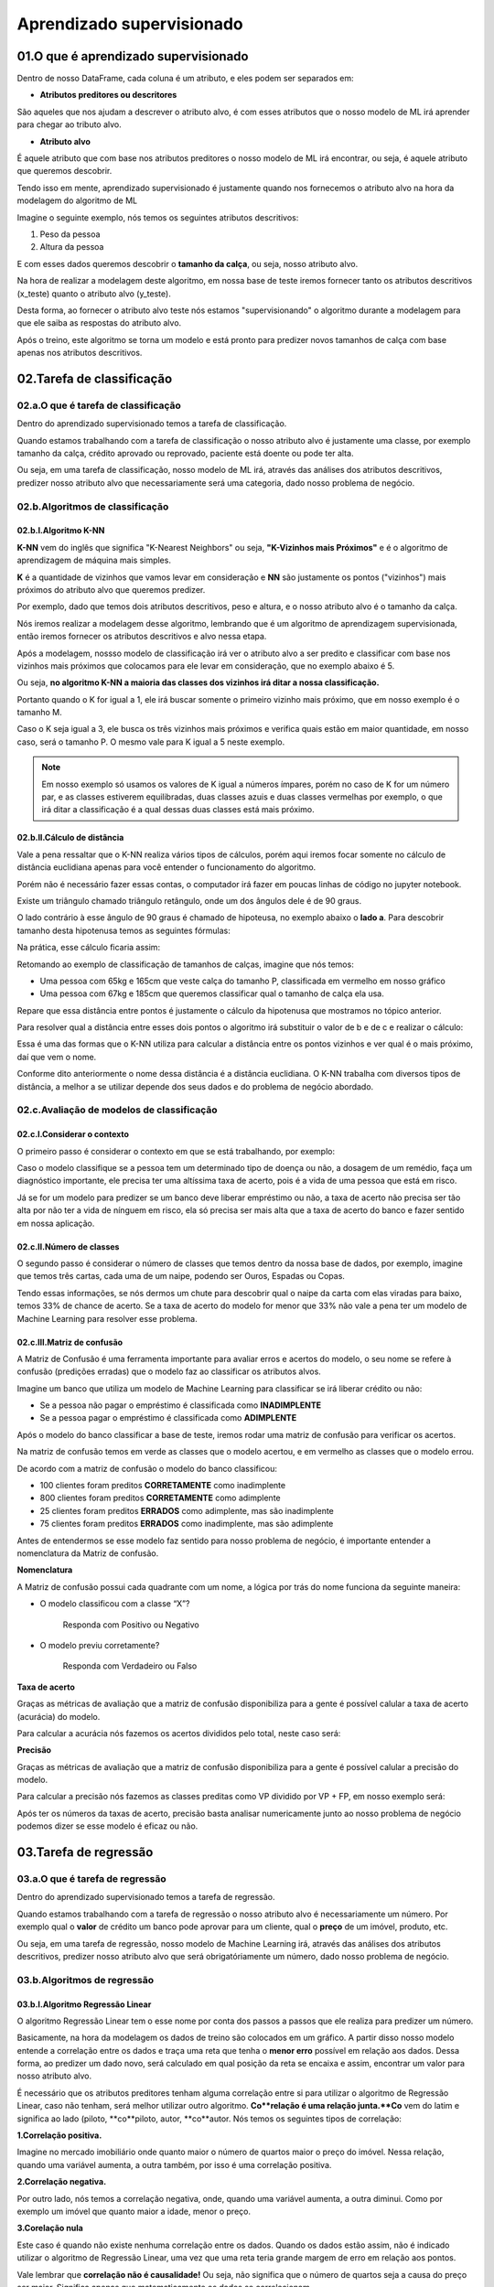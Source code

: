 Aprendizado supervisionado
****

01.O que é aprendizado supervisionado
====

.. image:: images/ML/aprendizado_maquina.png
   :align: center
   :width: 450


Dentro de nosso DataFrame, cada coluna é um atributo, e eles podem ser separados em:

* **Atributos preditores ou descritores**

São aqueles que nos ajudam a descrever o atributo alvo, é com esses atributos que o nosso modelo de ML irá aprender para chegar ao tributo alvo.

* **Atributo alvo**

É aquele atributo que com base nos atributos preditores o nosso modelo de ML irá encontrar, ou seja, é aquele atributo que queremos descobrir.


Tendo isso em mente, aprendizado supervisionado é justamente quando nos fornecemos o atributo alvo na hora da modelagem do algoritmo de ML



Imagine o seguinte exemplo, nós temos os seguintes atributos descritivos:

1. Peso da pessoa
2. Altura da pessoa

E com esses dados queremos descobrir o **tamanho da calça**, ou seja, nosso atributo alvo.

Na hora de realizar a modelagem deste algoritmo, em nossa base de teste iremos fornecer tanto os atributos descritivos (x_teste) quanto o atributo alvo (y_teste). 


.. image:: images/ML/altura_peso_completo.png
   :align: center
   :width: 350



Desta forma, ao fornecer o atributo alvo teste nós estamos "supervisionando" o algoritmo durante a modelagem para que ele saiba as respostas do atributo alvo. 

Após o treino, este algoritmo se torna um modelo e está pronto para predizer novos tamanhos de calça com base apenas nos atributos descritivos. 

02.Tarefa de classificação
====

02.a.O que é tarefa de classificação
----

Dentro do aprendizado supervisionado temos a tarefa de classificação.

Quando estamos trabalhando com a tarefa de classificação o nosso atributo alvo é justamente uma classe, por exemplo tamanho da calça, crédito aprovado ou reprovado, paciente está doente ou pode ter alta.

Ou seja, em uma tarefa de classificação, nosso modelo de ML irá, através das análises dos atributos descritivos, predizer nosso atributo alvo que necessariamente será uma categoria, dado nosso problema de negócio. 

.. image:: images/ML/tarefa_classificacao.png
   :align: center
   :width: 450
   

02.b.Algoritmos de classificação
----

02.b.I.Algoritmo K-NN
++++

**K-NN** vem do inglês que significa "K-Nearest Neighbors" ou seja, **"K-Vizinhos mais Próximos"** e é o algoritmo de aprendizagem de máquina mais simples. 

**K** é a quantidade de vizinhos que vamos levar em consideração e **NN** são justamente os pontos ("vizinhos") mais próximos do atributo alvo que queremos predizer.

.. image:: images/ML/k_vizinhos.png
   :align: center
   :width: 350

Por exemplo, dado que temos dois atributos descritivos, peso e altura, e o nosso atributo alvo é o tamanho da calça. 

Nós iremos realizar a modelagem desse algoritmo, lembrando que é um algoritmo de aprendizagem supervisionada, então iremos fornecer os atributos descritivos e alvo nessa etapa.

Após a modelagem, nossso modelo de classificação irá ver o atributo alvo a ser predito e classificar com base nos vizinhos mais próximos que colocamos para ele levar em consideração, que no exemplo abaixo é 5. 

.. only:: html

   .. image:: images/ML/knn.gif


Ou seja, **no algoritmo K-NN a maioria das classes dos vizinhos irá ditar a nossa classificação.**

Portanto quando o K for igual a 1, ele irá buscar somente o primeiro vizinho mais próximo, que em nosso exemplo é o tamanho M. 

Caso o K seja igual a 3, ele busca os três vizinhos mais próximos e verifica quais estão em maior quantidade, em nosso caso, será o tamanho P. O mesmo vale para K igual a 5 neste exemplo.

.. image:: images/ML/classes_vizinhos.png
   :align: center
   :width: 450


.. note::

   Em nosso exemplo só usamos os valores de K igual a números ímpares, porém no caso de K for um número par, e as classes estiverem equilibradas, duas classes azuis e duas classes vermelhas por exemplo, o que irá ditar a classificação é a qual dessas duas classes está mais próximo.
   

02.b.II.Cálculo de distância
++++

Vale a pena ressaltar que o K-NN realiza vários tipos de cálculos, porém aqui iremos focar somente no cálculo de distância euclidiana apenas para você entender o funcionamento do algoritmo.

Porém não é necessário fazer essas contas, o computador irá fazer em poucas linhas de código no jupyter notebook.

Existe um triângulo chamado triângulo retângulo, onde um dos ângulos dele é de 90 graus. 

O lado contrário à esse ângulo de 90 graus é chamado de hipoteusa, no exemplo abaixo o **lado a**. Para descobrir tamanho desta hipotenusa temos as seguintes fórmulas:

.. image:: images/ML/triangulo_retangulo_formula.png
   :align: center
   :width: 350

Na prática, esse cálculo ficaria assim:


.. image:: images/ML/triangulo_retangulo_exemplo.png
   :align: center
   :width: 200


.. image:: images/ML/formula_hipotenusa.png
   :align: center
   :width: 550
   
Retomando ao exemplo de classificação de tamanhos de calças, imagine que nós temos:

* Uma pessoa com 65kg e 165cm que veste calça do tamanho P, classificada em vermelho em nosso gráfico

* Uma pessoa com 67kg e 185cm que queremos classificar qual o tamanho de calça ela usa.


.. image:: images/ML/distancia_pontos.png
   :align: center
   :width: 350


Repare que essa distância entre pontos é justamente o cálculo da hipotenusa que mostramos no tópico anterior.

.. image:: images/ML/distancia_pontos_triangulo.png
   :align: center
   :width: 350


Para resolver qual a distância entre esses dois pontos o algoritmo irá  substituir o valor de b e de c e realizar o cálculo:

.. image:: images/ML/distancia_pontos_triangulo_calculo.png
   :align: center
   :width: 450
   
Essa é uma das formas que o K-NN utiliza para calcular a distância entre os pontos vizinhos e ver qual é o mais próximo, daí que vem o nome.

Conforme dito anteriormente o nome dessa distância é a distância euclidiana. 
O K-NN trabalha com diversos tipos de distância, a melhor a se utilizar depende dos seus dados e do problema de negócio abordado. 

.. image:: images/ML/tipos_distancia.png
   :align: center
   :width: 550

02.c.Avaliação de modelos de classificação
----

02.c.I.Considerar o contexto
++++

O primeiro passo é considerar o contexto em que se está trabalhando, por exemplo:

Caso o modelo classifique se a pessoa tem um determinado tipo de doença ou não, a dosagem de um remédio, faça um diagnóstico importante, ele precisa ter uma altíssima taxa de acerto, pois é a vida de uma pessoa que está em risco. 

Já se for um modelo para predizer se um banco deve liberar empréstimo ou não, a taxa de acerto não precisa ser tão alta por não ter a vida de nínguem em risco, ela só precisa ser mais alta que a taxa de acerto do banco e fazer sentido em nossa aplicação.

02.c.II.Número de classes
++++

O segundo passo é considerar o número de classes que temos dentro da nossa base de dados, por exemplo, imagine que temos três cartas, cada uma de um naipe, podendo ser Ouros, Espadas ou Copas.

.. image:: images/ML/cartas.png
   :align: center
   :width: 550

Tendo essas informações, se nós dermos um chute para descobrir qual o naipe da carta com elas viradas para baixo, temos 33% de chance de acerto. Se a taxa de acerto do modelo for menor que 33% não vale a pena ter um modelo de Machine Learning para resolver esse problema.

02.c.III.Matriz de confusão
++++

A Matriz de Confusão é uma ferramenta importante para avaliar erros e acertos do modelo, o seu nome se refere à confusão (predições erradas) que o modelo faz ao classificar os atributos alvos.

Imagine um banco que utiliza um modelo de Machine Learning para classificar se irá liberar crédito ou não:


* Se a pessoa não pagar o empréstimo é classificada como **INADIMPLENTE**

* Se a pessoa pagar o empréstimo é classificada como **ADIMPLENTE**

Após o modelo do banco classificar a base de teste, iremos rodar uma matriz de confusão para verificar os acertos. 

Na matriz de confusão temos em verde as classes que o modelo acertou, e em vermelho as classes que o modelo errou.

.. image:: images/ML/matriz_confusao.png
   :align: center
   :width: 450

De acordo com a matriz de confusão o modelo do banco classificou:

* 100 clientes foram preditos **CORRETAMENTE** como inadimplente

* 800 clientes foram preditos **CORRETAMENTE** como adimplente

* 25 clientes foram preditos **ERRADOS** como adimplente, mas são inadimplente

* 75 clientes foram preditos **ERRADOS** como inadimplente, mas são adimplente

Antes de entendermos se esse modelo faz sentido para nosso problema de negócio, é importante entender a nomenclatura da Matriz de confusão.

**Nomenclatura**

A Matriz de confusão possui cada quadrante com um nome, a lógica por trás do nome funciona da seguinte maneira:

* O modelo classificou com a classe “X”?
   
   Responda com Positivo ou Negativo


* O modelo previu corretamente?
  
   Responda com Verdadeiro ou Falso

.. image:: images/ML/verdadeiro_falso_positivo_negativo.png
   :align: center
   :width: 650


**Taxa de acerto**

Graças as métricas de avaliação que a matriz de confusão disponibiliza para a gente é possível calular a taxa de acerto (acurácia) do modelo. 

Para calcular a acurácia nós fazemos os acertos divididos pelo total, neste caso será:

.. image:: images/ML/acuracia.png
   :align: center
   :width: 350


**Precisão** 

Graças as métricas de avaliação que a matriz de confusão disponibiliza para a gente é possível calular a precisão do modelo. 


Para calcular a precisão nós fazemos as classes preditas como VP dividido por VP + FP, em nosso exemplo será:

.. image:: images/ML/precisao.png
   :align: center
   :width: 650


Após ter os números da taxas de acerto, precisão basta analisar numericamente junto ao nosso problema de negócio podemos dizer se esse modelo é eficaz ou não.


.. image:: images/ML/metricas_avaliacao.png
   :align: center
   :width: 950


03.Tarefa de regressão
====

03.a.O que é tarefa de regressão
-----

Dentro do aprendizado supervisionado temos a tarefa de regressão.

Quando estamos trabalhando com a tarefa de regressão o nosso atributo alvo é necessariamente um número. 
Por exemplo qual o **valor** de crédito um banco pode aprovar para um cliente, qual o **preço** de um imóvel, produto, etc.

Ou seja, em uma tarefa de regressão, nosso modelo de Machine Learning irá, através das análises dos atributos descritivos, predizer nosso atributo alvo que será obrigatóriamente um número, dado nosso problema de negócio.

.. image:: images/ML_Reg/predizer_numero.png
   :align: center
   :width: 450
   

03.b.Algoritmos de regressão
----

03.b.I.Algoritmo Regressão Linear
++++

O algoritmo Regressão Linear tem o esse nome por conta dos passos a passos que ele realiza para predizer um número. 

Basicamente, na hora da modelagem os dados de treino são colocados em um gráfico. A partir disso nosso modelo entende a correlação entre os dados e traça uma reta que tenha o **menor erro** possível em relação aos dados. 
Dessa forma, ao predizer um dado novo, será calculado em qual posição da reta se encaixa e assim, encontrar um valor para nosso atributo alvo. 

.. only:: html

   .. image:: images/ML_Reg/reg.gif



É necessário que os atributos preditores tenham alguma correlação entre si para utilizar o algoritmo de Regressão Linear, caso não tenham, será melhor utilizar outro algoritmo.
**Co**relação é uma relação junta.**Co** vem do latim e significa ao lado (piloto, **co**piloto, autor, **co**autor.
Nós temos os seguintes tipos de correlação:

**1.Correlação positiva.**

Imagine no mercado imobiliário onde quanto maior o número de quartos maior o preço do imóvel.
Nessa relação, quando uma variável aumenta, a outra também, por isso é uma correlação positiva.

.. image:: images/ML_Reg/corelacao_positiva.png
   :align: center
   :width: 350


**2.Correlação negativa.**

Por outro lado, nós temos a correlação negativa, onde, quando uma variável aumenta, a outra diminui. Como por exemplo um imóvel que quanto maior a idade, menor o preço.

.. image:: images/ML_Reg/corelacao_negativa.png
   :align: center
   :width: 350

**3.Corelação nula**

Este caso é quando não existe nenhuma correlação entre os dados. 
Quando os dados estão assim, não é indicado utilizar o algoritmo de Regressão Linear, uma vez que uma reta teria grande margem de erro em relação aos pontos. 

.. image:: images/ML_Reg/corelacao_nula.png
   :align: center
   :width: 250


Vale lembrar que **correlação não é causalidade!**
Ou seja, não significa que o número de quartos seja a causa do preço ser maior. Significa apenas que matematicamente os dados se correlacionam. 

No site http://tylervigen.com/spurious-correlations temos diversos gráficos com correlações sem causalidade. Como por exemplo o gráfico que indica com 66.6% de correlação que quanto mais o ator Nicolas Cage aparece em filmes, mais pessoas morrem afogadas em uma piscina.

.. image:: images/ML_Reg/chart.png
   :align: center
   :width: 650


Você não irá precisar realizar os cálculos durante o dia a dia, mas para entender o funcionamento do seu modelo, é importante saber que o algoritmo de Regressão Linear utiliza a **equação da reta** para calcular e predizer o atributo alvo. 

Essa equação da reta é representada pela fórmula **y = b + a*x**. 

Para entender essa equação, imagine a situação onde você predizer o valor de um imóvel dado o número de quartos, ou seja, preço = valor_base_do_imóvel + valor_que_cada_quarto_agrega * número_quartos 

Portanto, se colocássemos em um gráfico:

1.**y** representa o preço do imóvel (atributo alvo). 

2.**b** representa a altura da reta (valor base do imóvel) 

.. only:: html

   .. image:: images/ML_Reg/b.gif

3.**a** representa a inclinação da reta (qual valor cada quarto agrega ao imóvel). 

.. only:: html

   .. image:: images/ML_Reg/a.gif

4.**x** representa o valor da variável (número de quartos).


03.b.II.Algoritmo Árvore de Decisão
++++

O algoritmo Árvore de Decisão possui esse nome por conta da anatomia dela que se parece com uma árvore de ponta cabeça.

Essa "árvore" é composta por Raiz e Nós que é justamente quando o algortimo entendeu um padrão e abriu um novo ramo (caminho). A predição do atributo alvo se encontram nas folhas.

.. image:: images/ML_Reg/arvore_decisao.png
   :align: center
   :width: 450

Podemos inserir os seguintes parâmetros em nossa árvore:

1.Número de amostras mínimas por divisão de nó.

2.Números de amostras mínimas por folha.

3.Profundidade máxima da árvore.

4.Número máximo de folhas.

5.Número máximo de atributos para fazer divisão.

O algoritmo Árvore de Decisão realiza seus passos a passos utilizando o conceito de **desvio padrão**. 

Desvio padrão é um conceito estatístico de variabilidade, que, ao possuir uma média, calculamos quanto os valores desviam do padrão. 

Imagine que existem dois vendedores de sorvetes na praia. Os dois vendem na média 100 picolés por dia. Porém o primeiro vendedor possui um desvio padrão de 30 picolés, ou seja, em algum dia ele pode vender 130 e em outro 70. Já o outro vendedor tem um desvio padrão de apenas 5 picolés, em um dia ele vende 105 e em outro 95. 

Com base nesse conceito, um desvio padrão menor é mais "confiável" na hora de realizar uma predição numérica.

Para calcular o desvio padrão nós temos que tirar a raiz da soma dos valores individuais menos a média dividido pelo número de valores.

.. image:: images/ML_Reg/desvio_padrao.png
   :align: center
   :width: 550


Dessa forma, durante a modelagem de dados o Algoritmo irá realizar os seguintes passo a passo:

1.Calcular o desvio padrão do atributo alvo.

.. image:: images/ML_Reg/desvio_padrao_alvo.png
   :align: center
   :width: 350

2.Calcular o desvio padrão de cada atributo preditor.

.. image:: images/ML_Reg/desvio_padrao_preditor.png
   :align: center
   :width: 350

3.Calcular a redução do desvio padrão de cada atributo preditor.

Redução do desvio padrão é quando pegamos o desvio padrão do atributo alvo menor o desvio padrão do atributo preditor.

.. image:: images/ML_Reg/red_desvio_padrao.png
   :align: center
   :width: 450

Aquele atributo preditor que tiver maior redução de desvio padrão significa que é um atributo preditor mais "confiável" pois desvia pouco da média, portanto ele será o atributo escolhido para ser a raiz da árvore.
Já o outro atributo preditor estará presente nos nós das árvores.

4.Criar a Árvore de Decisão.

.. image:: images/ML_Reg/arvore_decisao_2.png
   :align: center
   :width: 450
   
03.b.III.Algoritmo Floresta Aleatória
++++

O algoritmo Floresta Aleatória possui esse nome pois de forma aleatória ele seleciona várias amostras e cria diversas Árvores de Decisão.

.. image:: images/ML_Reg/floresta_aleatoria.png
   :align: center
   :width: 550

Esse algoritmo ajuda em relação ao underfitting e overfitting, como ele seleciona os dados de treinamento (linhas e colunas) de forma aleatória para criar as árvores de decisões acaba impedindo um possível overfitting, que é uma superadequação aos dados. 

Matematicamente ele funciona da mesma forma que a Árvore de Decisão, porém com várias árvores ao invés de uma. 

O passo a passo realizado pelo algoritmo Floresta de Decisão é o seguinte:

1.Selecionar amostras (linhas) de forma aleatória

.. image:: images/ML_Reg/amostras_aleatoria.png
   :align: center
   :width: 450

2.Criar a raiz da árvore.
  
  - Selecionar os atributos preditores de forma aleatória
  - Calcular a maior redução do desvio padrão

.. image:: images/ML_Reg/passo_dois.png
   :align: center
   :width: 450

3.Construir uma árvore de decisão.
  - Selecionar mais atributos de forma aleatória
  - Calcular maior redução do desvio padrão.
  - Selecionar **nós da árvore**
  - Fazer predições e guardar os resultados

.. image:: images/ML_Reg/passo_tres.png
   :align: center
   :width: 450

4.Construir mais árvores.
  - Repetir os passos 1, 2 e 3 até ter uma floresta

.. image:: images/ML_Reg/passo_4.png
   :align: center
   :width: 450  

5.Utilizar a predição de cada Árvore de Decisão em nossa Floresta Aleatória para calcular uma média.



03.c.Avaliação de modelos de regressão
----

**03.c.I.O que é erro**

Erro é sempre o número predito pelo modelo menos o número real.

.. image:: images/ML_Reg/erro.png
   :align: center
   :width: 350 

No caso de "erros negativos" usa-se o ferramental módulo, onde trabalha com o valor absoluto do número, ignorando o sinal, ou elevar ao quadrado e depois tirar a raiz. 

.. image:: images/ML_Reg/erro_negativo.png
   :align: center
   :width: 450 
   
**03.c.II.Como medir o erro**

Para medir um erro nós temos 3 formas:

1.Erro Médio Absoluto

No Erro Médio Absoluto nós iremos calcular o erro de cada linha e tirar a média, lembrando que a conta está em módulo, portanto não existirá erros negativos.

.. image:: images/ML_Reg/erro_medio_absoluto.png
   :align: center
   :width: 450 

2.Erro Médio Quadrático

No Erro Médio Quadrático nós elevamos todos os erros ao quadrado e tiramos a média.

.. image:: images/ML_Reg/erro_medio_quadratico.png
   :align: center
   :width: 450 

Como você pode ver, o Erro Médio Quadrático fica com um valor elevado quando possui erros de valores elevados. Para resolver isso temos o próximo método.

3.Raiz do Erro Médio Quadrático

A Raiz do Erro Médio Quadrático é a **Métrica de avaliação mais usada**. Para calcular nós tiramos a raiz do Erro Médio Quadrático.

.. image:: images/ML_Reg/raiz_erro_medio_quadratico.png
   :align: center
   :width: 350 
